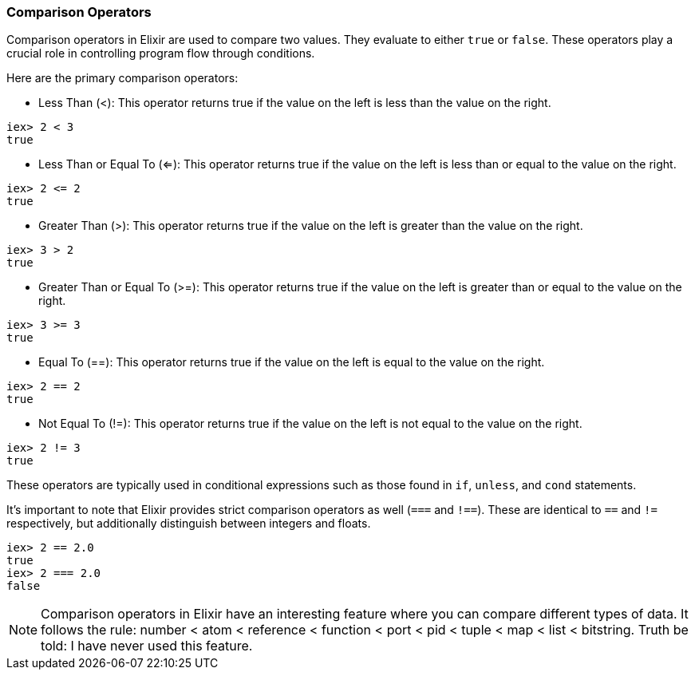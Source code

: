 [[comparison-operators]]
=== Comparison Operators
indexterm:[Elixir,Operators,Comparison]

Comparison operators in Elixir are used to compare two values. They evaluate to either `true` or `false`. These operators play a crucial role in controlling program flow through conditions.

Here are the primary comparison operators:

* Less Than (<): This operator returns true if the value on the left is less than the value on the right.

[source,elixir]
----
iex> 2 < 3
true
----

* Less Than or Equal To (<=): This operator returns true if the value on the left is less than or equal to the value on the right.

[source,elixir]
----
iex> 2 <= 2
true
----

* Greater Than (>): This operator returns true if the value on the left is greater than the value on the right.

[source,elixir]
----
iex> 3 > 2
true
----

* Greater Than or Equal To (>=): This operator returns true if the value on the left is greater than or equal to the value on the right.

[source,elixir]
----
iex> 3 >= 3
true
----

* Equal To (==): This operator returns true if the value on the left is equal to the value on the right. 

[source,elixir]
----
iex> 2 == 2
true
----

* Not Equal To (!=): This operator returns true if the value on the left is not equal to the value on the right.

[source,elixir]
----
iex> 2 != 3
true
----

These operators are typically used in conditional expressions such as those found in `if`, `unless`, and `cond` statements.

It's important to note that Elixir provides strict comparison operators as well (`===` and `!==`). These are identical to `==` and `!=` respectively, but additionally distinguish between integers and floats.

[source,elixir]
----
iex> 2 == 2.0
true
iex> 2 === 2.0
false
----

NOTE: Comparison operators in Elixir have an interesting feature where you can compare different types of data. It follows the rule: number < atom < reference < function < port < pid < tuple < map < list < bitstring. Truth be told: I have never used this feature.

